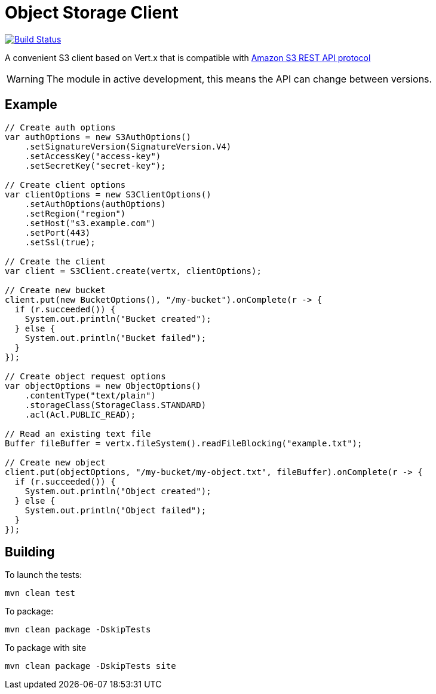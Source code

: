 = Object Storage Client
:icons: font

image:https://github.com/EmadAlblueshi/object-storage-client/actions/workflows/ci.yml/badge.svg?branch=master["Build Status", link="https://github.com/EmadAlblueshi/object-storage-client/actions?query=workflow%3ACI"]

A convenient S3 client based on Vert.x that is compatible with
https://docs.aws.amazon.com/AmazonS3/latest/API/Welcome.html[Amazon S3 REST API protocol]

WARNING: The module in active development, this means the API can change between versions. 

== Example
[source,java]
----
// Create auth options
var authOptions = new S3AuthOptions()
    .setSignatureVersion(SignatureVersion.V4)
    .setAccessKey("access-key")
    .setSecretKey("secret-key");

// Create client options
var clientOptions = new S3ClientOptions()
    .setAuthOptions(authOptions)
    .setRegion("region")
    .setHost("s3.example.com")
    .setPort(443)
    .setSsl(true);

// Create the client
var client = S3Client.create(vertx, clientOptions);

// Create new bucket
client.put(new BucketOptions(), "/my-bucket").onComplete(r -> {
  if (r.succeeded()) {
    System.out.println("Bucket created");
  } else {
    System.out.println("Bucket failed");
  }
});

// Create object request options
var objectOptions = new ObjectOptions()
    .contentType("text/plain")
    .storageClass(StorageClass.STANDARD)
    .acl(Acl.PUBLIC_READ);

// Read an existing text file
Buffer fileBuffer = vertx.fileSystem().readFileBlocking("example.txt");

// Create new object
client.put(objectOptions, "/my-bucket/my-object.txt", fileBuffer).onComplete(r -> {
  if (r.succeeded()) {
    System.out.println("Object created");
  } else {
    System.out.println("Object failed");
  }
});   
----

== Building

To launch the tests:
----
mvn clean test
----

To package:
----
mvn clean package -DskipTests
----

To package with site
----
mvn clean package -DskipTests site
----


